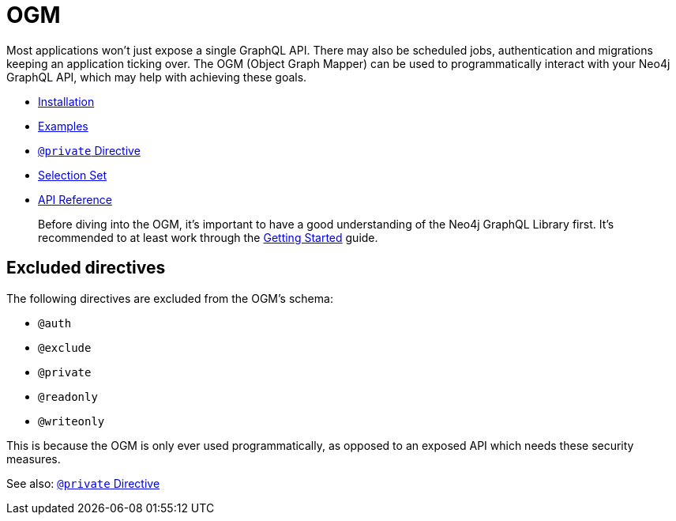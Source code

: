 [[ogm]]
= OGM

Most applications won't just expose a single GraphQL API. There may also be scheduled jobs, authentication and migrations keeping an application ticking over. The OGM (Object Graph Mapper) can be used to programmatically interact with your Neo4j GraphQL API, which may help with achieving these goals.

- xref::ogm/installation.adoc[Installation]
- xref::ogm/examples/index.adoc[Examples]
- xref::ogm/private.adoc[`@private` Directive]
- xref::ogm/selection-set.adoc[Selection Set]
- xref::ogm/api-reference/index.adoc[API Reference]

> Before diving into the OGM, it's important to have a good understanding of the Neo4j GraphQL Library first. It's recommended to at least work through the xref::getting-started.adoc[Getting Started] guide.

== Excluded directives

The following directives are excluded from the OGM's schema:

- `@auth`
- `@exclude`
- `@private`
- `@readonly`
- `@writeonly`

This is because the OGM is only ever used programmatically, as opposed to an exposed API which needs these security measures.

See also: xref::ogm/private.adoc[`@private` Directive]
